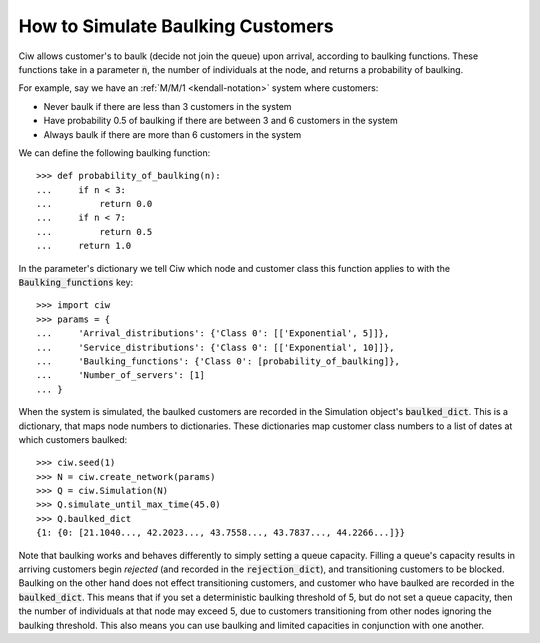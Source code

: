 .. _baulking-functions:

==================================
How to Simulate Baulking Customers
==================================

Ciw allows customer's to baulk (decide not join the queue) upon arrival, according to baulking functions.
These functions take in a parameter :code:`n`, the number of individuals at the node, and returns a probability of baulking.

For example, say we have an :ref:`M/M/1 <kendall-notation>` system where customers:

+ Never baulk if there are less than 3 customers in the system
+ Have probability 0.5 of baulking if there are between 3 and 6 customers in the system
+ Always baulk if there are more than 6 customers in the system

We can define the following baulking function::

    >>> def probability_of_baulking(n):
    ...     if n < 3:
    ...         return 0.0
    ...     if n < 7:
    ...         return 0.5
    ...     return 1.0

In the parameter's dictionary we tell Ciw which node and customer class this function applies to with the :code:`Baulking_functions` key::
	
	>>> import ciw
	>>> params = {
	...     'Arrival_distributions': {'Class 0': [['Exponential', 5]]},
	...     'Service_distributions': {'Class 0': [['Exponential', 10]]},
	...     'Baulking_functions': {'Class 0': [probability_of_baulking]},
	...     'Number_of_servers': [1]
	... }

When the system is simulated, the baulked customers are recorded in the Simulation object's :code:`baulked_dict`.
This is a dictionary, that maps node numbers to dictionaries.
These dictionaries map customer class numbers to a list of dates at which customers baulked::

	>>> ciw.seed(1)
	>>> N = ciw.create_network(params)
	>>> Q = ciw.Simulation(N)
	>>> Q.simulate_until_max_time(45.0)
	>>> Q.baulked_dict
	{1: {0: [21.1040..., 42.2023..., 43.7558..., 43.7837..., 44.2266...]}}

Note that baulking works and behaves differently to simply setting a queue capacity.
Filling a queue's capacity results in arriving customers begin *rejected* (and recorded in the :code:`rejection_dict`), and transitioning customers to be blocked.
Baulking on the other hand does not effect transitioning customers, and customer who have baulked are recorded in the :code:`baulked_dict`.
This means that if you set a deterministic baulking threshold of 5, but do not set a queue capacity, then the number of individuals at that node may exceed 5, due to customers transitioning from other nodes ignoring the baulking threshold.
This also means you can use baulking and limited capacities in conjunction with one another.